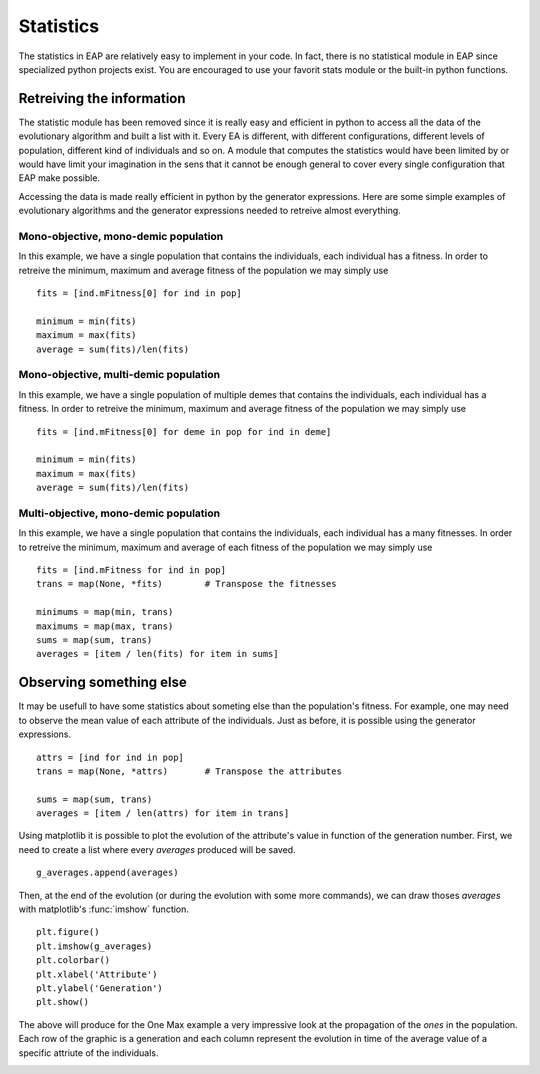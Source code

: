 ==========
Statistics
==========

.. versionchanged:: 0.2.1b
   There is no more statistics module in EAP. It has been replaced by the use of python's generator expressions and stats functions.

The statistics in EAP are relatively easy to implement in your code. In fact, there is no statistical module in EAP since specialized python projects exist. You are encouraged to use your favorit stats module or the built-in python functions.

Retreiving the information
==========================

The statistic module has been removed since it is really easy and efficient in python to access all the data of the evolutionary algorithm and built a list with it. Every EA is different, with different configurations, different levels of population, different kind of individuals and so on. A module that computes the statistics would have been limited by or would have limit your imagination in the sens that it cannot be enough general to cover every single configuration that EAP make possible.

Accessing the data is made really efficient in python by the generator expressions. Here are some simple examples of evolutionary algorithms and the generator expressions needed to retreive almost everything.

Mono-objective, mono-demic population
-------------------------------------

In this example, we have a single population that contains the individuals, each individual has a fitness. In order to retreive the minimum, maximum and average fitness of the population we may simply use ::

    fits = [ind.mFitness[0] for ind in pop]
    
    minimum = min(fits)
    maximum = max(fits)
    average = sum(fits)/len(fits)

Mono-objective, multi-demic population
--------------------------------------

In this example, we have a single population of multiple demes that contains the individuals, each individual has a fitness. In order to retreive the minimum, maximum and average fitness of the population we may simply use ::

    fits = [ind.mFitness[0] for deme in pop for ind in deme]
    
    minimum = min(fits)
    maximum = max(fits)
    average = sum(fits)/len(fits)
    
Multi-objective, mono-demic population
--------------------------------------

In this example, we have a single population that contains the individuals, each individual has a many fitnesses. In order to retreive the minimum, maximum and average of each fitness of the population we may simply use ::

    fits = [ind.mFitness for ind in pop]
    trans = map(None, *fits)        # Transpose the fitnesses
    
    minimums = map(min, trans)
    maximums = map(max, trans)
    sums = map(sum, trans)
    averages = [item / len(fits) for item in sums]

Observing something else
========================

It may be usefull to have some statistics about someting else than the population's fitness. For example, one may need to observe the mean value of each attribute of the individuals. Just as before, it is possible using the generator expressions. ::

    attrs = [ind for ind in pop]
    trans = map(None, *attrs)       # Transpose the attributes
    
    sums = map(sum, trans)
    averages = [item / len(attrs) for item in trans]
    
Using matplotlib it is possible to plot the evolution of the attribute's value in function of the generation number. First, we need to create a list where every *averages* produced will be saved. ::

    g_averages.append(averages)
    
Then, at the end of the evolution (or during the evolution with some more commands), we can draw thoses *averages* with matplotlib's :func:`imshow` function. ::

    plt.figure()
    plt.imshow(g_averages)
    plt.colorbar()
    plt.xlabel('Attribute')
    plt.ylabel('Generation')
    plt.show()
    
The above will produce for the One Max example a very impressive look at the propagation of the *ones* in the population. Each row of the graphic is a generation and each column represent the evolution in time of the average value of a specific attriute of the individuals.

.. image:: _images/one_averages.svg